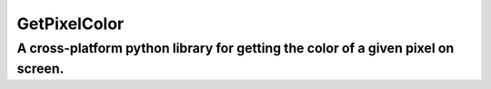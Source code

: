=================
GetPixelColor
=================
-------------------------
A cross-platform python library for getting the color of a given pixel on screen.
-------------------------
